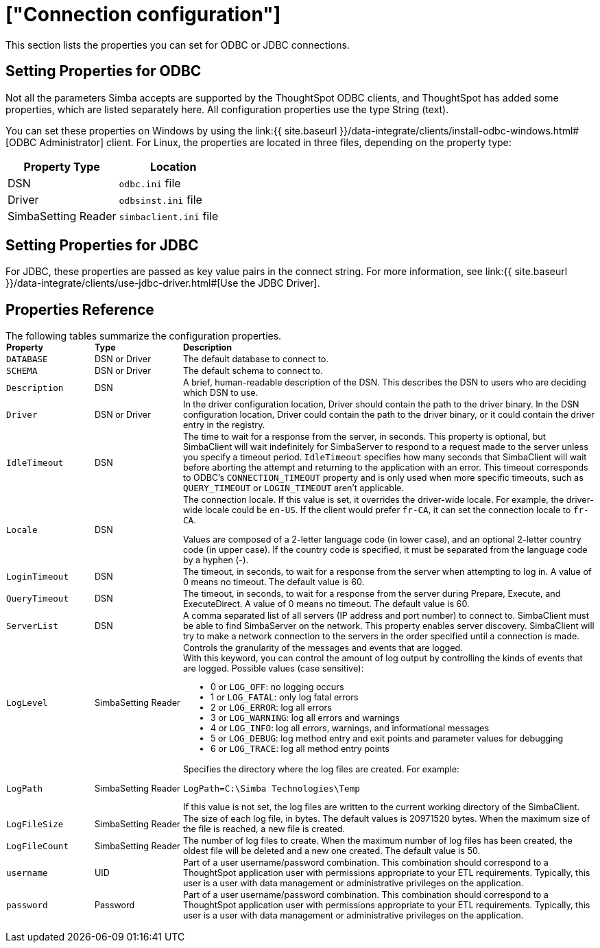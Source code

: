 = ["Connection configuration"]
:permalink: /:collection/:path.html
:sidebar: mydoc_sidebar
:summary: Lists the properties you can set for ODBC or JDBC connections

This section lists the properties you can set for ODBC or JDBC connections.

== Setting Properties for ODBC

Not all the parameters Simba accepts are supported by the ThoughtSpot ODBC clients, and ThoughtSpot has added some properties, which are listed separately here.
All configuration properties use the type String (text).

You can set these properties on Windows by using the link:{{ site.baseurl }}/data-integrate/clients/install-odbc-windows.html#[ODBC Administrator] client.
For Linux, the properties are located in three files, depending on the property  type:

|===
| Property Type | Location

| DSN
| `odbc.ini` file

| Driver
| `odbsinst.ini` file

| SimbaSetting Reader
| `simbaclient.ini` file
|===

== Setting Properties for JDBC

For JDBC, these properties are passed as key value pairs in the connect string.
For more information, see link:{{ site.baseurl }}/data-integrate/clients/use-jdbc-driver.html#[Use the JDBC Driver].

== Properties Reference

The following tables summarize the configuration properties.+++<table style="font-size:90%; padding:4; border-collapse: collapse;">++++++<colgroup>++++++<col style="width:15%">++++++</col>+++
      +++<col style="width:15%">++++++</col>+++
      +++<col style="width:70%">++++++</col>++++++</colgroup>+++
   +++<thead class="thead" style="text-align:left;">++++++<tr>++++++<th>+++Property+++</th>+++
         +++<th>+++Type+++</th>+++
         +++<th>+++Description+++</th>++++++</tr>++++++</thead>+++
   +++<tbody class="tbody">++++++<tr>++++++<td>++++++<code>+++DATABASE+++</code>++++++</td>+++
         +++<td>+++DSN or Driver+++</td>+++
         +++<td>+++The default database to connect to.+++</td>++++++</tr>+++
      +++<tr>++++++<td>++++++<code>+++SCHEMA+++</code>++++++</td>+++
         +++<td>+++DSN or Driver+++</td>+++
         +++<td>+++The default schema to connect to.+++</td>++++++</tr>+++
      +++<tr>++++++<td>++++++<code>+++Description+++</code>++++++</td>+++
         +++<td>+++DSN+++</td>+++
         +++<td>+++A brief, human-readable description of the DSN. This describes the DSN to users
            who are deciding which DSN to use.+++</td>++++++</tr>+++
      +++<tr>++++++<td>++++++<code>+++Driver+++</code>++++++</td>+++
         +++<td>+++DSN or Driver+++</td>+++
         +++<td>+++In the driver configuration location, Driver should contain the path to the
            driver binary. In the DSN configuration location, Driver could contain the path to
            the driver binary, or it could contain the driver entry in the registry.+++</td>++++++</tr>+++
      +++<tr>++++++<td>++++++<code>+++IdleTimeout+++</code>++++++</td>+++
         +++<td>+++DSN+++</td>+++
         +++<td>+++The time to wait for a response from the server, in seconds. This property is
            optional, but SimbaClient will wait indefinitely for SimbaServer to respond to a
            request made to the server unless you specify a timeout period. +++<code>+++IdleTimeout+++</code>+++
            specifies how many seconds that SimbaClient will wait before aborting the attempt
            and returning to the application with an error. This timeout corresponds to ODBC's
            +++<code>+++CONNECTION_TIMEOUT+++</code>+++ property and is only used when more specific timeouts, such as
            +++<code>+++QUERY_TIMEOUT+++</code>+++ or +++<code>+++LOGIN_TIMEOUT+++</code>+++ aren't applicable.+++</td>++++++</tr>+++
      +++<tr>++++++<td>++++++<code>+++Locale+++</code>++++++</td>+++
         +++<td>+++DSN+++</td>+++
         +++<td>+++The connection locale. If this value is set, it overrides the driver-wide
            locale. For example, the driver-wide locale could be +++<code>+++en-US+++</code>+++. If the client would
            prefer +++<code>+++fr-CA+++</code>+++, it can set the connection locale to +++<code>+++fr-CA+++</code>+++.
            +++<p class="p">+++Values are composed of a
               2-letter language code (in lower case), and an optional 2-letter country code (in
               upper case). If the country code is specified, it must be separated from the
               language code by a hyphen (-).+++</p>++++++</td>++++++</tr>+++
      +++<tr>++++++<td>++++++<code>+++LoginTimeout+++</code>++++++</td>+++
         +++<td>+++DSN+++</td>+++
         +++<td>+++The timeout, in seconds, to wait for a response from the server when attempting
            to log in. A value of 0 means no timeout. The default value is 60.+++</td>++++++</tr>+++
      +++<tr>++++++<td>++++++<code>+++QueryTimeout+++</code>++++++</td>+++
         +++<td>+++DSN+++</td>+++
         +++<td>+++The timeout, in seconds, to wait for a response from the server during Prepare,
            Execute, and ExecuteDirect. A value of 0 means no timeout. The default value is
            60.+++</td>++++++</tr>+++
      +++<tr>++++++<td>++++++<code>+++ServerList+++</code>++++++</td>+++
         +++<td>+++DSN+++</td>+++
         +++<td>+++A comma separated list of all servers (IP address and port number) to connect
            to. SimbaClient must be able to find SimbaServer on the network. This property
            enables server discovery. SimbaClient will try to make a network connection to the
            servers in the order specified until a connection is made.+++</td>++++++</tr>+++
      +++<tr>++++++<td>++++++<code>+++LogLevel+++</code>++++++</td>+++
         +++<td>+++SimbaSetting Reader+++</td>+++
         +++<td>+++Controls the granularity of the messages and events that are logged.
            +++<div class="p" id="reference_h2b_cwk_vw__p_gcc_gq4_vw">+++With this keyword, you can control the amount of log output by
               controlling the kinds of events that are logged. Possible values (case sensitive):
               +++<ul class="ul" id="reference_h2b_cwk_vw__ul_hlw_gq4_vw">++++++<li class="li">+++0 or +++<code>+++LOG_OFF+++</code>+++: no logging occurs+++</li>+++
                  +++<li class="li">+++1 or +++<code>+++LOG_FATAL+++</code>+++: only log fatal errors+++</li>+++
                  +++<li class="li">+++2 or +++<code>+++LOG_ERROR+++</code>+++: log all errors+++</li>+++
                  +++<li class="li">+++3 or +++<code>+++LOG_WARNING+++</code>+++: log all errors and warnings+++</li>+++
                  +++<li class="li">+++4 or +++<code>+++LOG_INFO+++</code>+++: log all errors, warnings, and informational messages+++</li>+++
                  +++<li class="li">+++5 or +++<code>+++LOG_DEBUG+++</code>+++: log method entry and exit points and parameter values for
                     debugging+++</li>+++
                  +++<li class="li">+++6 or +++<code>+++LOG_TRACE+++</code>+++: log all method entry points+++</li>++++++</ul>++++++</div>++++++</td>++++++</tr>+++
      +++<tr>++++++<td>++++++<code>+++LogPath+++</code>++++++</td>+++
         +++<td>+++SimbaSetting Reader+++</td>+++
         +++<td>+++Specifies the directory where the log files are created. For
            example:
            +++<pre class="pre codeblock">++++++<code>+++LogPath=C:\Simba Technologies\Temp+++</code>++++++</pre>+++
            If this value is
            not set, the log files are written to the current working directory of the
            SimbaClient.+++</td>++++++</tr>+++
      +++<tr>++++++<td>++++++<code>+++LogFileSize+++</code>++++++</td>+++
         +++<td>+++SimbaSetting Reader+++</td>+++
         +++<td>+++The size of each log file, in bytes. The default values is 20971520 bytes. When
            the maximum size of the file is reached, a new file is created.+++</td>++++++</tr>+++
      +++<tr>++++++<td>++++++<code>+++LogFileCount+++</code>++++++</td>+++
         +++<td>+++SimbaSetting Reader+++</td>+++
         +++<td>+++The number of log files to create. When the maximum
            number of log files has been created, the oldest file will be deleted and a new one
            created. The default value is 50.+++</td>++++++</tr>+++
      +++<tr>++++++<td>++++++<code>+++username+++</code>++++++</td>+++
         +++<td>+++UID+++</td>+++
         +++<td>+++Part of a user username/password combination. This combination should correspond to a ThoughtSpot application user with permissions appropriate to your ETL requirements. Typically, this user is a user with data management or administrative privileges on the application.+++</td>++++++</tr>+++
      +++<tr>++++++<td>++++++<code>+++password+++</code>++++++</td>+++
         +++<td>+++Password+++</td>+++
         +++<td>+++Part of a user username/password combination. This combination should correspond to a ThoughtSpot application user with permissions appropriate to your ETL requirements.  Typically, this user is a user with data management or administrative privileges on the application.+++</td>++++++</tr>++++++</tbody>++++++</table>+++

